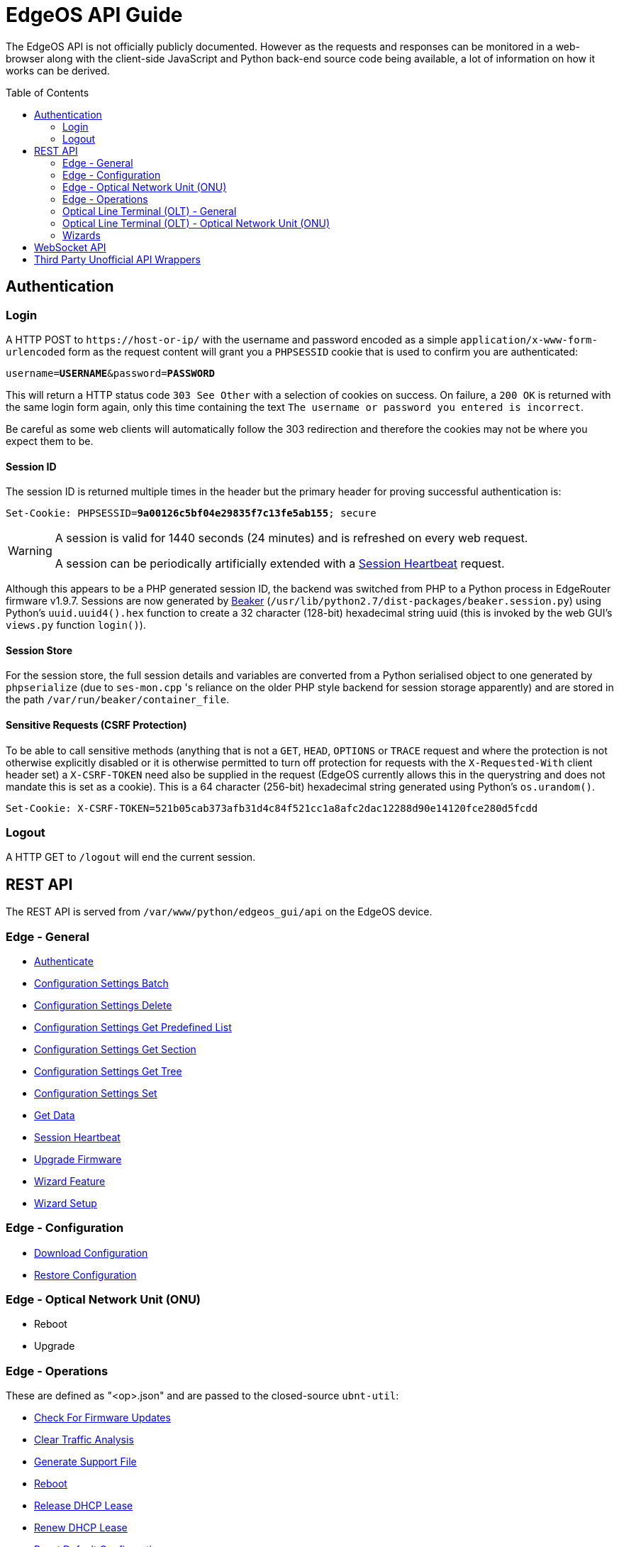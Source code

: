 = EdgeOS API Guide
:toc: preamble

The EdgeOS API is not officially publicly documented. However as the requests and responses can be monitored in a web-browser along with the client-side JavaScript and Python back-end source code being available, a lot of information on how it works can be derived.

== Authentication

=== Login

A HTTP POST to `\https://host-or-ip/` with the username and password encoded as a simple `application/x-www-form-urlencoded` form as the request content will grant you a `PHPSESSID` cookie that is used to confirm you are authenticated:

[source,subs="+quotes"]
----
username=*USERNAME*&password=*PASSWORD*
----

This will return a HTTP status code `303 See Other` with a selection of cookies on success. On failure, a `200 OK` is returned with the same login form again, only this time containing the text `The username or password you entered is incorrect`. 

[NOTICE]
=====
Be careful as some web clients will automatically follow the 303 redirection and therefore the cookies may not be where you expect them to be.
=====

==== Session ID

The session ID is returned multiple times in the header but the primary header for proving successful authentication is:

[source,http,subs="+quotes"]
----
Set-Cookie: PHPSESSID=*9a00126c5bf04e29835f7c13fe5ab155*; secure
----

[WARNING]
====
A session is valid for 1440 seconds (24 minutes) and is refreshed on every web request.

A session can be periodically artificially extended with a link:REST%20API/General%20-%20Session%20Heartbeat.adoc[Session Heartbeat] request.
====

Although this appears to be a PHP generated session ID, the backend was switched from PHP to a Python process in EdgeRouter firmware v1.9.7. Sessions are now generated by link:https://beaker.readthedocs.io/[Beaker] (`/usr/lib/python2.7/dist-packages/beaker.session.py`) using Python's `uuid.uuid4().hex` function to create a 32 character (128-bit) hexadecimal string uuid (this is invoked by the web GUI's `views.py` function `login()`).

==== Session Store

For the session store, the full session details and variables are converted from a Python serialised object to one generated by `phpserialize` (due to `ses-mon.cpp` 's reliance on the older PHP style backend for session storage apparently) and are stored in the path `/var/run/beaker/container_file`.

==== Sensitive Requests (CSRF Protection)

To be able to call sensitive methods (anything that is not a `GET`, `HEAD`, `OPTIONS` or `TRACE` request and where the protection is not otherwise explicitly disabled or it is otherwise permitted to turn off protection for requests with the `X-Requested-With` client header set) a `X-CSRF-TOKEN` need also be supplied in the request (EdgeOS currently allows this in the querystring and does not mandate this is set as a cookie). This is a 64 character (256-bit) hexadecimal string generated using Python's `os.urandom()`.

[source,http,subs="+quotes"]
----
Set-Cookie: X-CSRF-TOKEN=521b05cab373afb31d4c84f521cc1a8afc2dac12288d90e14120fce280d5fcdd
----

=== Logout

A HTTP GET to `/logout` will end the current session.

== REST API

The REST API is served from `/var/www/python/edgeos_gui/api` on the EdgeOS device.

=== Edge - General

* link:REST%20API/General%20-%20Authenticate.adoc[Authenticate]
* link:REST%20API/General%20-%20Configuration%20Settings%20Batch.adoc[Configuration Settings Batch]
* link:REST%20API/General%20-%20Configuration%20Settings%20Delete.adoc[Configuration Settings Delete]
* link:REST%20API/General%20-%20Configuration%20Settings%20Get%20Predefined%20List.adoc[Configuration Settings Get Predefined List]
* link:REST%20API/General%20-%20Configuration%20Settings%20Get%20Section.adoc[Configuration Settings Get Section]
* link:REST%20API/General%20-%20Configuration%20Settings%20Get%20Tree.adoc[Configuration Settings Get Tree]
* link:REST%20API/General%20-%20Configuration%20Settings%20Set.adoc[Configuration Settings Set]
* link:REST%20API/General%20-%20Get%20Data.adoc[Get Data]
* link:REST%20API/General%20-%20Session%20Heartbeat.adoc[Session Heartbeat]
* link:REST%20API/General%20-%20Upgrade%20Firmware.adoc[Upgrade Firmware]
* link:REST%20API/General%20-%20Wizard%20Feature.adoc[Wizard Feature]
* link:REST%20API/General%20-%20Wizard%20Setup.adoc[Wizard Setup]

=== Edge - Configuration

* link:REST%20API/Config%20-%20Download%20Configuration.adoc[Download Configuration]
* link:REST%20API/Config%20-%20Restore%20Configuration.adoc[Restore Configuration]

=== Edge - Optical Network Unit (ONU)

* Reboot
* Upgrade

=== Edge - Operations

These are defined as "<op>.json" and are passed to the closed-source `ubnt-util`:

* link:REST%20API/Operation%20-%20Check%20For%20Firmware%20Updates.adoc[Check For Firmware Updates]
* link:REST%20API/Operation%20-%20Clear%20Traffic%20Analysis.adoc[Clear Traffic Analysis]
* link:REST%20API/Operation%20-%20Generate%20Support%20File.adoc[Generate Support File]
* link:REST%20API/Operation%20-%20Reboot.adoc[Reboot]
* link:REST%20API/Operation%20-%20Release%20DHCP%20Lease.adoc[Release DHCP Lease]
* link:REST%20API/Operation%20-%20Renew%20DHCP%20Lease.adoc[Renew DHCP Lease]
* link:REST%20API/Operation%20-%20Reset%20Default%20Configuration.adoc[Reset Default Configuration]
* link:REST%20API/Operation%20-%20Shutdown.adoc[Shutdown]

=== Optical Line Terminal (OLT) - General

* Get Connected Optical Network Unit (ONU) Devices

=== Optical Line Terminal (OLT) - Optical Network Unit (ONU)

* link:REST%20API/ONU%20-%20Generate%20Support%20File.adoc[Generate Support File]
* Get Connected WiFi Clients
* Locate
* Reset

=== Wizards

* link:REST%20API/Wizard%20-%20List%20All%20Wizards.adoc[List All Wizards]
* [.line-through]#Runtime# (referenced in the web UI but is no longer present)
* [.line-through]#Setup# (referenced in the web UI but is no longer present)
* link:REST%20API/Wizard%20-%20Specific%20Wizard%20Create.adoc[Specific Wizard Create]
* link:REST%20API/Wizard%20-%20Specific%20Wizard%20Download.adoc[Specific Wizard Download]
* link:REST%20API/Wizard%20-%20Specific%20Wizard%20Remove.adoc[Specific Wizard Remove]
* link:REST%20API/Wizard%20-%20Specific%20Wizard%20Upload.adoc[Specific Wizard Upload]

== WebSocket API

* link:WebSocket%20API/Command%20Line%20Interface%20%28CLI%29.adoc[Command Line Interface (CLI)]
* link:WebSocket%20API/Statistics.adoc[Statistics]

== Third Party Unofficial API Wrappers

There are a few developers who have worked on creating unofficial API wrappers:

 * https://github.com/matthew1471/EdgeOS-API (written in C#)
 * https://github.com/brontide/aioedgeos (written in Python)
 * https://github.com/andrewstuart/edgeos-rest (written in Go)
